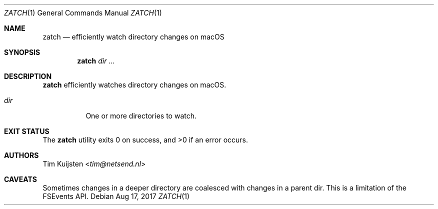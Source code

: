 .Dd Aug 17, 2017
.Dt ZATCH 1
.Os
.Sh NAME
.Nm zatch
.Nd efficiently watch directory changes on macOS
.Sh SYNOPSIS
.Nm
.Ar dir
.Ar ...
.Sh DESCRIPTION
.Nm
efficiently watches directory changes on macOS.
.Pp 
.Bl -tag -width Ds
.It Ar dir
One or more directories to watch.
.El
.Sh EXIT STATUS
.Ex -std 
.Sh AUTHORS
.An -nosplit
.An Tim Kuijsten Aq Mt tim@netsend.nl
.Sh CAVEATS
Sometimes changes in a deeper directory are coalesced with changes in a parent
dir. This is a limitation of the FSEvents API.
